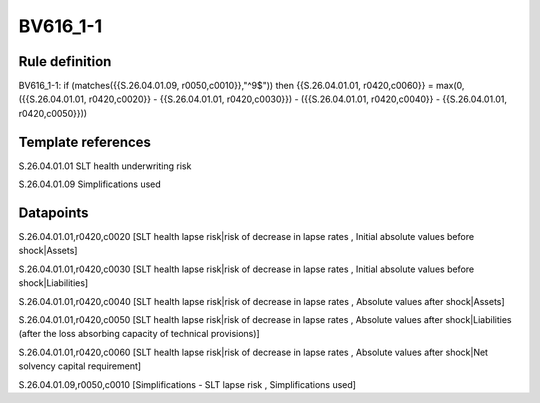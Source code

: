 =========
BV616_1-1
=========

Rule definition
---------------

BV616_1-1: if (matches({{S.26.04.01.09, r0050,c0010}},"^9$")) then {{S.26.04.01.01, r0420,c0060}} = max(0, ({{S.26.04.01.01, r0420,c0020}} - {{S.26.04.01.01, r0420,c0030}}) - ({{S.26.04.01.01, r0420,c0040}} - {{S.26.04.01.01, r0420,c0050}}))


Template references
-------------------

S.26.04.01.01 SLT health underwriting risk

S.26.04.01.09 Simplifications used


Datapoints
----------

S.26.04.01.01,r0420,c0020 [SLT health lapse risk|risk of decrease in lapse rates , Initial absolute values before shock|Assets]

S.26.04.01.01,r0420,c0030 [SLT health lapse risk|risk of decrease in lapse rates , Initial absolute values before shock|Liabilities]

S.26.04.01.01,r0420,c0040 [SLT health lapse risk|risk of decrease in lapse rates , Absolute values after shock|Assets]

S.26.04.01.01,r0420,c0050 [SLT health lapse risk|risk of decrease in lapse rates , Absolute values after shock|Liabilities (after the loss absorbing capacity of technical provisions)]

S.26.04.01.01,r0420,c0060 [SLT health lapse risk|risk of decrease in lapse rates , Absolute values after shock|Net solvency capital requirement]

S.26.04.01.09,r0050,c0010 [Simplifications - SLT lapse risk , Simplifications used]



